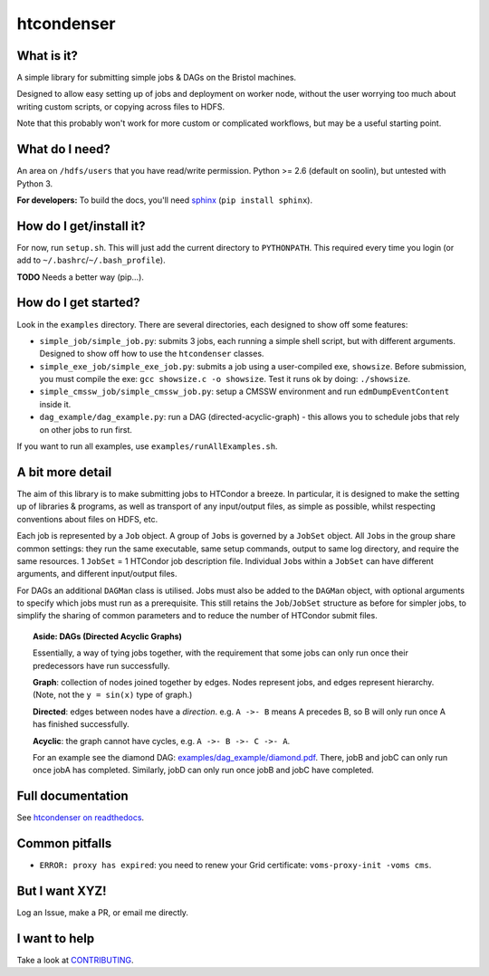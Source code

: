 htcondenser
===========

What is it?
-----------

A simple library for submitting simple jobs & DAGs on the Bristol
machines.

Designed to allow easy setting up of jobs and deployment on worker node,
without the user worrying too much about writing custom scripts, or
copying across files to HDFS.

Note that this probably won't work for more custom or complicated
workflows, but may be a useful starting point.

What do I need?
---------------

An area on ``/hdfs/users`` that you have read/write permission. Python
>= 2.6 (default on soolin), but untested with Python 3.

**For developers:** To build the docs, you'll need
`sphinx <http://www.sphinx-doc.org/en/stable/index.html>`_
(``pip install sphinx``).

How do I get/install it?
------------------------

For now, run ``setup.sh``. This will just add the current directory to
``PYTHONPATH``. This required every time you login (or add to
``~/.bashrc``/``~/.bash_profile``).

**TODO** Needs a better way (pip...).

How do I get started?
---------------------

Look in the ``examples`` directory. There are several directories, each
designed to show off some features:

-  ``simple_job/simple_job.py``:
   submits 3 jobs, each running a simple shell script, but with
   different arguments. Designed to show off how to use the
   ``htcondenser`` classes.

-  ``simple_exe_job/simple_exe_job.py``:
   submits a job using a user-compiled exe, ``showsize``. Before
   submission, you must compile the exe: ``gcc showsize.c -o showsize``.
   Test it runs ok by doing: ``./showsize``.

-  ``simple_cmssw_job/simple_cmssw_job.py``:
   setup a CMSSW environment and run ``edmDumpEventContent`` inside it.

-  ``dag_example/dag_example.py``:
   run a DAG (directed-acyclic-graph) - this allows you to schedule jobs
   that rely on other jobs to run first.

If you want to run all examples, use ``examples/runAllExamples.sh``.

A bit more detail
-----------------

The aim of this library is to make submitting jobs to HTCondor a breeze.
In particular, it is designed to make the setting up of libraries &
programs, as well as transport of any input/output files, as simple as
possible, whilst respecting conventions about files on HDFS, etc.

Each job is represented by a ``Job`` object. A group of ``Job``\ s is
governed by a ``JobSet`` object. All ``Job``\ s in the group share
common settings: they run the same executable, same setup commands,
output to same log directory, and require the same resources. 1
``JobSet`` = 1 HTCondor job description file. Individual ``Job``\ s
within a ``JobSet`` can have different arguments, and different
input/output files.

For DAGs an additional ``DAGMan`` class is utilised. Jobs must also be
added to the ``DAGMan`` object, with optional arguments to specify which
jobs must run as a prerequisite. This still retains the
``Job``/``JobSet`` structure as before for simpler jobs, to simplify the
sharing of common parameters and to reduce the number of HTCondor submit
files.


.. topic:: Aside: DAGs (**D**\ irected **A**\ cyclic **G**\ raphs)


    Essentially, a way of tying jobs together, with the requirement that
    some jobs can only run once their predecessors have run
    successfully.

    **Graph**: collection of nodes joined together by edges. Nodes
    represent jobs, and edges represent hierarchy. (Note, not the
    ``y = sin(x)`` type of graph.)

    **Directed**: edges between nodes have a *direction*. e.g.
    ``A ->- B`` means A precedes B, so B will only run once A has
    finished successfully.

    **Acyclic**: the graph cannot have cycles, e.g.
    ``A ->- B ->- C ->- A``.

    For an example see the diamond DAG:
    `examples/dag\_example/diamond.pdf <examples/dag_example/diamond.pdf>`_.
    There, jobB and jobC can only run once jobA has completed.
    Similarly, jobD can only run once jobB and jobC have completed.


Full documentation
------------------

See `htcondenser on readthedocs <https://htcondenser.readthedocs.org/en/latest/>`_.

Common pitfalls
---------------

-  ``ERROR: proxy has expired``: you need to renew your Grid
   certificate: ``voms-proxy-init -voms cms``.

But I want XYZ!
---------------

Log an Issue, make a PR, or email me directly.

I want to help
--------------

Take a look at `CONTRIBUTING <CONTRIBUTING.md>`_.
